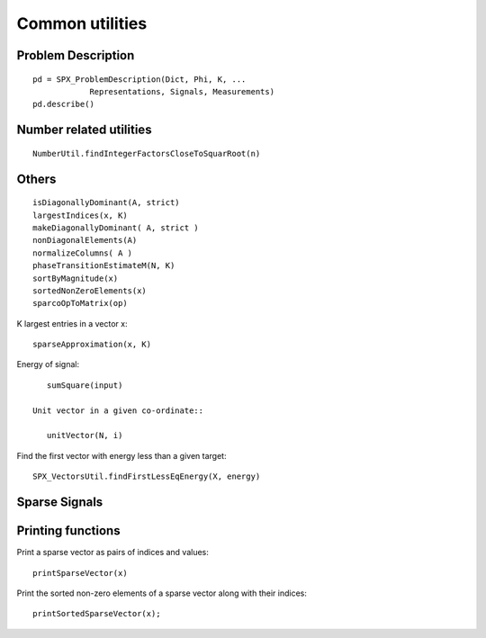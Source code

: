 Common utilities
=====================




.. highlight:: matlab





Problem Description
---------------------------------------------------


::

    pd = SPX_ProblemDescription(Dict, Phi, K, ...
                Representations, Signals, Measurements)
    pd.describe()


Number related utilities
---------------------------------------------------


::

    NumberUtil.findIntegerFactorsCloseToSquarRoot(n)


Others
---------------------------------------------------

::

    isDiagonallyDominant(A, strict)
    largestIndices(x, K)
    makeDiagonallyDominant( A, strict )
    nonDiagonalElements(A)
    normalizeColumns( A )
    phaseTransitionEstimateM(N, K)
    sortByMagnitude(x)
    sortedNonZeroElements(x)
    sparcoOpToMatrix(op)

K largest entries in a vector x::

    sparseApproximation(x, K)

Energy of signal::

    sumSquare(input)

 Unit vector in a given co-ordinate::
    
    unitVector(N, i)

Find the first vector with energy less than a given target::

    SPX_VectorsUtil.findFirstLessEqEnergy(X, energy)


Sparse Signals
----------------------------------


Printing functions
-------------------------------


Print a sparse vector as pairs of indices and values::

    printSparseVector(x)

Print the sorted non-zero elements of a sparse vector along with their indices::

    printSortedSparseVector(x);


